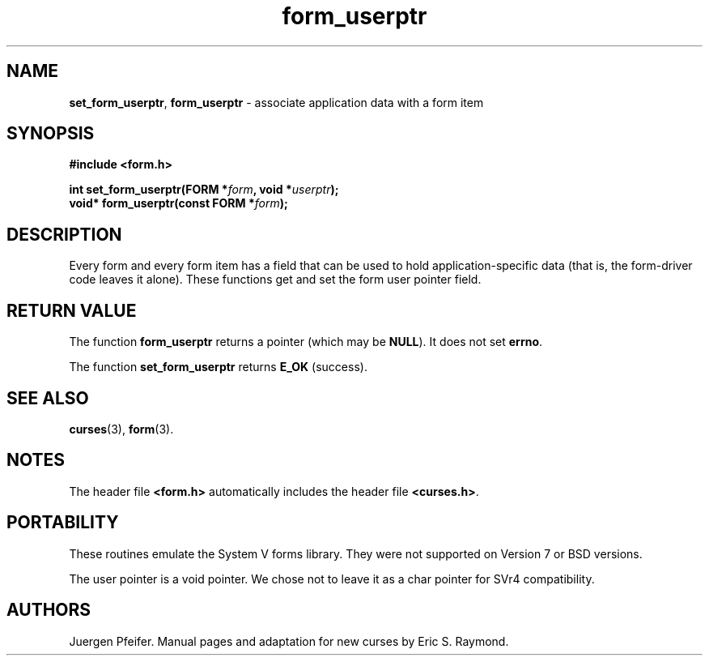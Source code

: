 '\" t
.\" $OpenBSD: form_userptr.3,v 1.10 2023/10/17 09:52:10 nicm Exp $
.\"
.\"***************************************************************************
.\" Copyright 2018-2022,2023 Thomas E. Dickey                                *
.\" Copyright 1998-2010,2015 Free Software Foundation, Inc.                  *
.\"                                                                          *
.\" Permission is hereby granted, free of charge, to any person obtaining a  *
.\" copy of this software and associated documentation files (the            *
.\" "Software"), to deal in the Software without restriction, including      *
.\" without limitation the rights to use, copy, modify, merge, publish,      *
.\" distribute, distribute with modifications, sublicense, and/or sell       *
.\" copies of the Software, and to permit persons to whom the Software is    *
.\" furnished to do so, subject to the following conditions:                 *
.\"                                                                          *
.\" The above copyright notice and this permission notice shall be included  *
.\" in all copies or substantial portions of the Software.                   *
.\"                                                                          *
.\" THE SOFTWARE IS PROVIDED "AS IS", WITHOUT WARRANTY OF ANY KIND, EXPRESS  *
.\" OR IMPLIED, INCLUDING BUT NOT LIMITED TO THE WARRANTIES OF               *
.\" MERCHANTABILITY, FITNESS FOR A PARTICULAR PURPOSE AND NONINFRINGEMENT.   *
.\" IN NO EVENT SHALL THE ABOVE COPYRIGHT HOLDERS BE LIABLE FOR ANY CLAIM,   *
.\" DAMAGES OR OTHER LIABILITY, WHETHER IN AN ACTION OF CONTRACT, TORT OR    *
.\" OTHERWISE, ARISING FROM, OUT OF OR IN CONNECTION WITH THE SOFTWARE OR    *
.\" THE USE OR OTHER DEALINGS IN THE SOFTWARE.                               *
.\"                                                                          *
.\" Except as contained in this notice, the name(s) of the above copyright   *
.\" holders shall not be used in advertising or otherwise to promote the     *
.\" sale, use or other dealings in this Software without prior written       *
.\" authorization.                                                           *
.\"***************************************************************************
.\"
.\" $Id: form_userptr.3,v 1.10 2023/10/17 09:52:10 nicm Exp $
.TH form_userptr 3 2023-07-01 "ncurses 6.4" "Library calls"
.SH NAME
\fBset_form_userptr\fP,
\fBform_userptr\fP \- associate application data with a form item
.SH SYNOPSIS
\fB#include <form.h>\fP
.sp
\fBint set_form_userptr(FORM *\fIform\fB, void *\fIuserptr\fB);\fR
.br
\fBvoid* form_userptr(const FORM *\fIform\fB);\fR
.SH DESCRIPTION
Every form and every form item has a field that can be used to hold
application-specific data (that is, the form-driver code leaves it alone).
These functions get and set the form user pointer field.
.SH RETURN VALUE
The function \fBform_userptr\fP returns a pointer (which may be \fBNULL\fP).
It does not set \fBerrno\fP.
.PP
The function \fBset_form_userptr\fP returns \fBE_OK\fP (success).
.SH SEE ALSO
\fBcurses\fP(3), \fBform\fP(3).
.SH NOTES
The header file \fB<form.h>\fP automatically includes the header file
\fB<curses.h>\fP.
.SH PORTABILITY
These routines emulate the System V forms library.
They were not supported on
Version 7 or BSD versions.
.PP
The user pointer is a void pointer.
We chose not to leave it as a char pointer for SVr4 compatibility.
.SH AUTHORS
Juergen Pfeifer.
Manual pages and adaptation for new curses by Eric S. Raymond.
